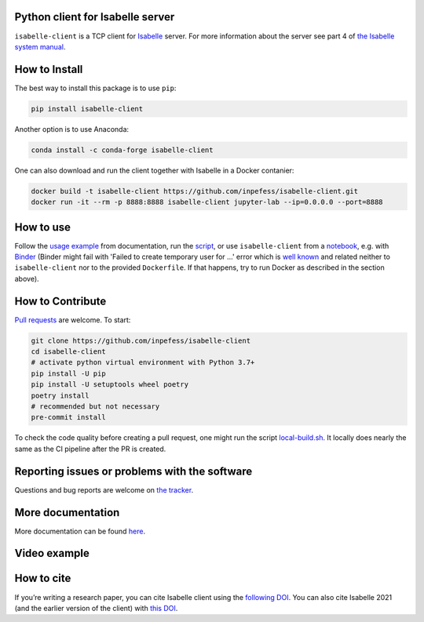 |Binder|\ |PyPI version|\ |Anaconda version|\ |CircleCI|\ |Documentation Status|\ |codecov|

Python client for Isabelle server
=================================

``isabelle-client`` is a TCP client for
`Isabelle <https://isabelle.in.tum.de>`__ server. For more information
about the server see part 4 of `the Isabelle system
manual <https://isabelle.in.tum.de/dist/Isabelle2021-1/doc/system.pdf>`__.

How to Install
==============

The best way to install this package is to use ``pip``:

.. code:: sh

   pip install isabelle-client


Another option is to use Anaconda:

.. code:: sh
	  
   conda install -c conda-forge isabelle-client 

One can also download and run the client together with Isabelle in a
Docker contanier:

.. code:: sh

   docker build -t isabelle-client https://github.com/inpefess/isabelle-client.git
   docker run -it --rm -p 8888:8888 isabelle-client jupyter-lab --ip=0.0.0.0 --port=8888

How to use
==========

Follow the `usage
example <https://isabelle-client.readthedocs.io/en/latest/usage-example.html#usage-example>`__
from documentation, run the
`script <https://github.com/inpefess/isabelle-client/blob/master/examples/example.py>`__,
or use ``isabelle-client`` from a
`notebook <https://github.com/inpefess/isabelle-client/blob/master/examples/example.ipynb>`__,
e.g. with
`Binder <https://mybinder.org/v2/gh/inpefess/isabelle-client/HEAD?labpath=isabelle-client-examples/example.ipynb>`__ (Binder might fail with 'Failed to create temporary user for ...' error which is `well known <https://mybinder-sre.readthedocs.io/en/latest/incident-reports/2018-02-20-jupyterlab-announcement.html>`__ and related neither to ``isabelle-client`` nor to the provided ``Dockerfile``. If that happens, try to run Docker as described in the section above).

How to Contribute
=================

`Pull requests <https://github.com/inpefess/isabelle-client/pulls>`__
are welcome. To start:

.. code:: sh

   git clone https://github.com/inpefess/isabelle-client
   cd isabelle-client
   # activate python virtual environment with Python 3.7+
   pip install -U pip
   pip install -U setuptools wheel poetry
   poetry install
   # recommended but not necessary
   pre-commit install

To check the code quality before creating a pull request, one might run
the script
`local-build.sh <https://github.com/inpefess/isabelle-client/blob/master/local-build.sh>`__.
It locally does nearly the same as the CI pipeline after the PR is
created.

Reporting issues or problems with the software
==============================================

Questions and bug reports are welcome on `the
tracker <https://github.com/inpefess/isabelle-client/issues>`__.

More documentation
==================

More documentation can be found
`here <https://isabelle-client.readthedocs.io/en/latest>`__.

Video example
=============

.. image:: https://isabelle-client.readthedocs.io/en/latest/_images/tty.gif
	   
How to cite
===========

If you’re writing a research paper, you can cite Isabelle client
using the `following DOI
<https://doi.org/10.1007/978-3-031-16681-5_24>`__. You can also cite
Isabelle 2021 (and the earlier version of the client) with `this
DOI <https://doi.org/10.1007/978-3-030-81097-9_20>`__.

.. |PyPI version| image:: https://badge.fury.io/py/isabelle-client.svg
   :target: https://badge.fury.io/py/isabelle-client
.. |Anaconda version| image:: https://anaconda.org/conda-forge/isabelle-client/badges/version.svg
   :target: https://anaconda.org/conda-forge/isabelle-client
.. |CircleCI| image:: https://circleci.com/gh/inpefess/isabelle-client.svg?style=svg
   :target: https://circleci.com/gh/inpefess/isabelle-client
.. |Documentation Status| image:: https://readthedocs.org/projects/isabelle-client/badge/?version=latest
   :target: https://isabelle-client.readthedocs.io/en/latest/?badge=latest
.. |codecov| image:: https://codecov.io/gh/inpefess/isabelle-client/branch/master/graph/badge.svg
   :target: https://codecov.io/gh/inpefess/isabelle-client
.. |Binder| image:: https://mybinder.org/badge_logo.svg
   :target: https://mybinder.org/v2/gh/inpefess/isabelle-client/HEAD?labpath=isabelle-client-examples/example.ipynb

